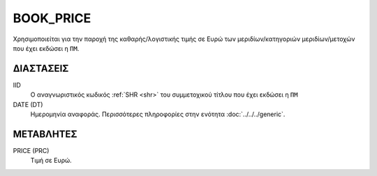 BOOK_PRICE
----------
Χρησιμοποιείται για την παροχή της καθαρής/λογιστικής τιμής σε Ευρώ των μεριδίων/κατηγοριών μεριδίων/μετοχών που έχει εκδώσει η ``ΠΜ``.  

ΔΙΑΣΤΑΣΕΙΣ
~~~~~~~~~~

IID
    Ο αναγνωριστικός κωδικός :ref:`SHR <shr>` του συμμετοχικού τίτλου που έχει εκδώσει η ``ΠΜ``

DATE (DT)
    Ημερομηνία αναφοράς.  Περισσότερες πληροφορίες στην ενότητα :doc:`../../../generic`.


ΜΕΤΑΒΛΗΤΕΣ
~~~~~~~~~~

PRICE (PRC)
    Τιμή σε Ευρώ.
